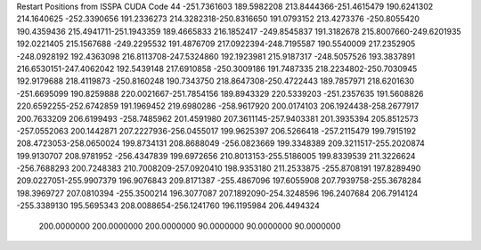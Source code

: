 Restart Positions from ISSPA CUDA Code
44
-251.7361603 189.5982208 213.8444366-251.4615479 190.6241302 214.1640625
-252.3390656 191.2336273 214.3282318-250.8316650 191.0793152 213.4273376
-250.8055420 190.4359436 215.4941711-251.1943359 189.4665833 216.1852417
-249.8545837 191.3182678 215.8007660-249.6201935 192.0221405 215.1567688
-249.2295532 191.4876709 217.0922394-248.7195587 190.5540009 217.2352905
-248.0928192 192.4363098 216.8113708-247.5324860 192.1923981 215.9187317
-248.5057526 193.3837891 216.6530151-247.4062042 192.5439148 217.6910858
-250.3009186 191.7487335 218.2234802-250.7030945 192.9179688 218.4119873
-250.8160248 190.7343750 218.8647308-250.4722443 189.7857971 218.6201630
-251.6695099 190.8259888 220.0021667-251.7854156 189.8943329 220.5339203
-251.2357635 191.5608826 220.6592255-252.6742859 191.1969452 219.6980286
-258.9617920 200.0174103 206.1924438-258.2677917 200.7633209 206.6199493
-258.7485962 201.4591980 207.3611145-257.9403381 201.3935394 205.8512573
-257.0552063 200.1442871 207.2227936-256.0455017 199.9625397 206.5266418
-257.2115479 199.7915192 208.4723053-258.0650024 199.8734131 208.8688049
-256.0823669 199.3348389 209.3211517-255.2020874 199.9130707 208.9781952
-256.4347839 199.6972656 210.8013153-255.5186005 199.8339539 211.3226624
-256.7688293 200.7248383 210.7008209-257.0920410 198.9353180 211.2533875
-255.8708191 197.8289490 209.0227051-255.9907379 196.9076843 209.8171387
-255.4867096 197.6055908 207.7939758-255.3678284 198.3969727 207.0810394
-255.3500214 196.3077087 207.1892090-254.3248596 196.2407684 206.7914124
-255.3389130 195.5695343 208.0088654-256.1241760 196.1195984 206.4494324
 200.0000000 200.0000000 200.0000000  90.0000000  90.0000000  90.0000000
